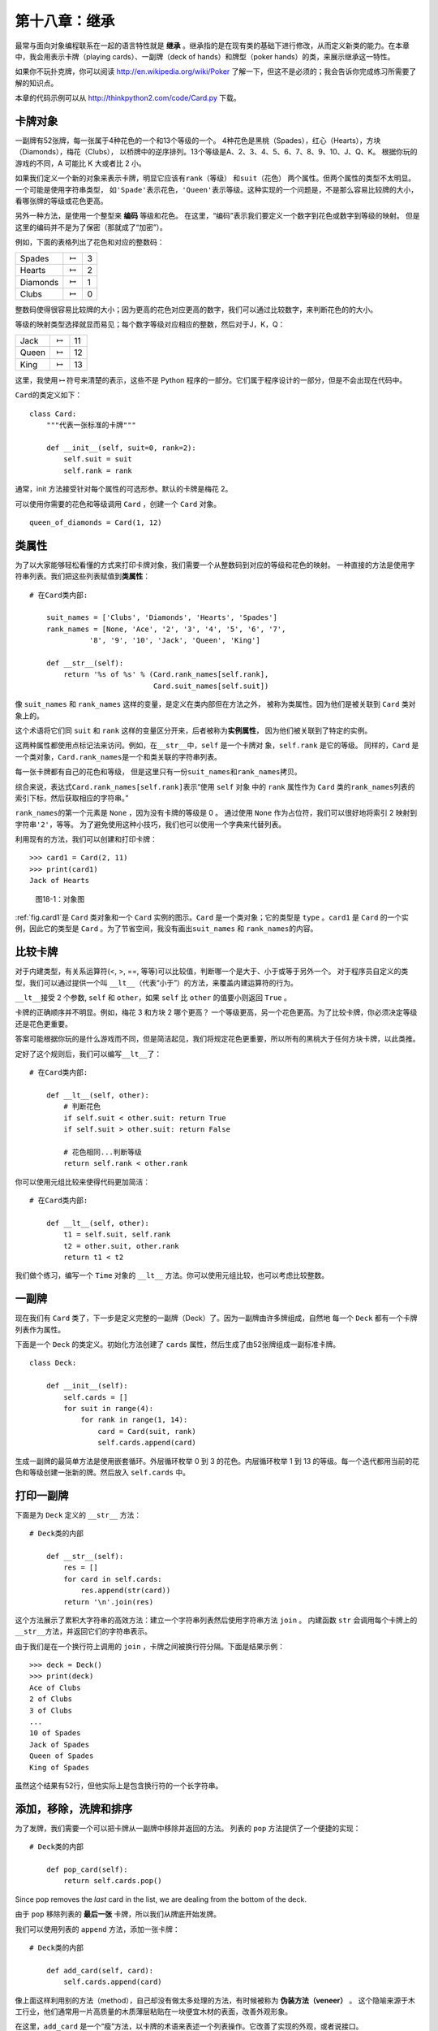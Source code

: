 第十八章：继承
===================

最常与面向对象编程联系在一起的语言特性就是 **继承** 。继承指的是在现有类的基础下进行修改，从而定义新类的能力。在本章中，我会用表示卡牌（playing cards）、一副牌（deck of hands）和牌型（poker hands）的类，来展示继承这一特性。

如果你不玩扑克牌，你可以阅读 http://en.wikipedia.org/wiki/Poker 了解一下，但这不是必须的；我会告诉你完成练习所需要了解的知识点。

本章的代码示例可以从 http://thinkpython2.com/code/Card.py 下载。

卡牌对象
------------

一副牌有52张牌，每一张属于4种花色的一个和13个等级的一个。
4种花色是黑桃（Spades），红心（Hearts），方块（Diamonds），梅花（Clubs），
以桥牌中的逆序排列。13个等级是A、2、3、4、5、6、7、8、9、10、J、Q、K。
根据你玩的游戏的不同，A 可能比 K 大或者比 2 小。

如果我们定义一个新的对象来表示卡牌，明显它应该有\ ``rank``\ （等级） 和\ ``suit``\ （花色）
两个属性。但两个属性的类型不太明显。一个可能是使用字符串类型，
如\ ``'Spade'``\ 表示花色，\ ``'Queen'``\ 表示等级。这种实现的一个问题是，不是那么容易比较牌的大小，看哪张牌的等级或花色更高。

另外一种方法，是使用一个整型来 **编码** 等级和花色。
在这里，“编码”表示我们要定义一个数字到花色或数字到等级的映射。
但是这里的编码并不是为了保密（那就成了“加密”）。

例如，下面的表格列出了花色和对应的整数码：

+------------+-------------------+-----+
| Spades     | :math:`\mapsto`   | 3   |
+------------+-------------------+-----+
| Hearts     | :math:`\mapsto`   | 2   |
+------------+-------------------+-----+
| Diamonds   | :math:`\mapsto`   | 1   |
+------------+-------------------+-----+
| Clubs      | :math:`\mapsto`   | 0   |
+------------+-------------------+-----+

整数码使得很容易比较牌的大小；因为更高的花色对应更高的数字，我们可以通过比较数字，来判断花色的的大小。

等级的映射类型选择就显而易见；每个数字等级对应相应的整数，然后对于J，K，Q：

+---------+-------------------+------+
| Jack    | :math:`\mapsto`   | 11   |
+---------+-------------------+------+
| Queen   | :math:`\mapsto`   | 12   |
+---------+-------------------+------+
| King    | :math:`\mapsto`   | 13   |
+---------+-------------------+------+

这里，我使用\ :math:`\mapsto`\ 符号来清楚的表示，这些不是 Python 程序的一部分。它们属于程序设计的一部分，但是不会出现在代码中。

\ ``Card``\ 的类定义如下：

::

    class Card:
        """代表一张标准的卡牌"""

        def __init__(self, suit=0, rank=2):
            self.suit = suit
            self.rank = rank

通常，init 方法接受针对每个属性的可选形参。默认的卡牌是梅花 2。

可以使用你需要的花色和等级调用 ``Card`` ，创建一个 ``Card`` 对象。

::

    queen_of_diamonds = Card(1, 12)

类属性
----------------

为了以大家能够轻松看懂的方式来打印卡牌对象，我们需要一个从整数码到对应的等级和花色的映射。
一种直接的方法是使用字符串列表。我们把这些列表赋值到\ **类属性**\ ：

::

    # 在Card类内部:

        suit_names = ['Clubs', 'Diamonds', 'Hearts', 'Spades']
        rank_names = [None, 'Ace', '2', '3', '4', '5', '6', '7', 
                  '8', '9', '10', 'Jack', 'Queen', 'King']

        def __str__(self):
            return '%s of %s' % (Card.rank_names[self.rank],
                                 Card.suit_names[self.suit])

像 ``suit_names`` 和 ``rank_names`` 这样的变量，是定义在类内部但在方法之外，
被称为类属性。因为他们是被关联到 ``Card`` 类对象上的。

这个术语将它们同 ``suit`` 和 ``rank`` 这样的变量区分开来，后者被称为\ **实例属性**\ ，
因为他们被关联到了特定的实例。

这两种属性都使用点标记法来访问。例如，在\ ``__str__``\ 中，``self`` 是一个卡牌对
象，``self.rank`` 是它的等级。
同样的，``Card`` 是一个类对象，``Card.rank_names``\ 是一个和类关联的字符串列表。

每一张卡牌都有自己的花色和等级，
但是这里只有一份\ ``suit_names``\ 和\ ``rank_names``\ 拷贝。

综合来说，表达式\ ``Card.rank_names[self.rank]``\ 表示“使用 ``self`` 对象
中的 ``rank`` 属性作为 ``Card`` 类的\ ``rank_names``\ 列表的索引下标，然后获取相应的字符串。”

\ ``rank_names``\ 的第一个元素是 ``None`` ，因为没有卡牌的等级是 0 。
通过使用 ``None`` 作为占位符，我们可以很好地将索引 2 映射到字符串\ ``'2'``\ ，等等。
为了避免使用这种小技巧，我们也可以使用一个字典来代替列表。

利用现有的方法，我们可以创建和打印卡牌：

::

    >>> card1 = Card(2, 11)
    >>> print(card1)
    Jack of Hearts

.. _fig.card1:

.. figure:: figs/card1.png
   :alt: 图18-1：对象图

   图18-1：对象图

\ :ref:`fig.card1`\ 是 ``Card`` 类对象和一个 ``Card`` 实例的图示。``Card`` 是一个类对象；它的类型是 ``type`` 。``card1`` 是 ``Card`` 的一个实例，因此它的类型是 ``Card`` 。为了节省空间，我没有画出\ ``suit_names`` 和 ``rank_names``\ 的内容。


比较卡牌
---------------

对于内建类型，有关系运算符(<, >, ==, 等等)可以比较值，判断哪一个是大于、小于或等于另外一个。
对于程序员自定义的类型，我们可以通过提供一个叫 \ ``__lt__``\ （代表“小于”）的方法，来覆盖内建运算符的行为。

\ ``__lt__``\ 接受 2 个参数, ``self`` 和 ``other``，如果 ``self`` 比 ``other`` 的值要小则返回 ``True`` 。

卡牌的正确顺序并不明显。例如，梅花 3 和方块 2 哪个更高？
一个等级更高，另一个花色更高。为了比较卡牌，你必须决定等级还是花色更重要。

答案可能根据你玩的是什么游戏而不同，但是简洁起见，我们将规定花色更重要，所以所有的黑桃大于任何方块卡牌，以此类推。

定好了这个规则后，我们可以编写\ ``__lt__``\ 了：

::

    # 在Card类内部:

        def __lt__(self, other):
            # 判断花色
            if self.suit < other.suit: return True
            if self.suit > other.suit: return False

            # 花色相同...判断等级
            return self.rank < other.rank

你可以使用元组比较来使得代码更加简洁：

::

    # 在Card类内部:

        def __lt__(self, other):
            t1 = self.suit, self.rank
            t2 = other.suit, other.rank
            return t1 < t2

我们做个练习，编写一个 ``Time`` 对象的 ``__lt__`` 方法。你可以使用元组比较，也可以考虑比较整数。

一副牌
---------

现在我们有 ``Card`` 类了，下一步是定义完整的一副牌（Deck）了。因为一副牌由许多牌组成，自然地
每一个 ``Deck`` 都有一个卡牌列表作为属性。

下面是一个 ``Deck`` 的类定义。初始化方法创建了 ``cards`` 属性，然后生成了由52张牌组成一副标准卡牌。

::

    class Deck:

        def __init__(self):
            self.cards = []
            for suit in range(4):
                for rank in range(1, 14):
                    card = Card(suit, rank)
                    self.cards.append(card)

生成一副牌的最简单方法是使用嵌套循环。外层循环枚举 0 到 3 的花色。内层循环枚举 1 到 13 
的等级。每一个迭代都用当前的花色和等级创建一张新的牌。然后放入 ``self.cards`` 中。

打印一副牌
-----------------

下面是为 ``Deck`` 定义的 ``__str__`` 方法：

::

    # Deck类的内部

        def __str__(self):
            res = []
            for card in self.cards:
                res.append(str(card))
            return '\n'.join(res)

这个方法展示了累积大字符串的高效方法：建立一个字符串列表然后使用字符串方法 ``join`` 。
内建函数 ``str`` 会调用每个卡牌上的\ ``__str__``\ 方法，并返回它们的字符串表示。

由于我们是在一个换行符上调用的 ``join`` ，卡牌之间被换行符分隔。下面是结果示例：

::

    >>> deck = Deck()
    >>> print(deck)
    Ace of Clubs
    2 of Clubs
    3 of Clubs
    ...
    10 of Spades
    Jack of Spades
    Queen of Spades
    King of Spades

虽然这个结果有52行，但他实际上是包含换行符的一个长字符串。

添加，移除，洗牌和排序
-----------------------------

为了发牌，我们需要一个可以把卡牌从一副牌中移除并返回的方法。
列表的 ``pop`` 方法提供了一个便捷的实现：

::

    # Deck类的内部

        def pop_card(self):
            return self.cards.pop()

Since pop removes the *last* card in the list, we are dealing from the
bottom of the deck.

由于 ``pop`` 移除列表的 **最后一张** 卡牌，所以我们从牌底开始发牌。

我们可以使用列表的 ``append`` 方法，添加一张卡牌：

::

    # Deck类的内部

        def add_card(self, card):
            self.cards.append(card)

像上面这样利用别的方法（method），自己却没有做太多处理的方法，有时候被称为 **伪装方法（veneer）** 。
这个隐喻来源于木工行业，他们通常用一片高质量的木质薄层粘贴在一块便宜木材的表面，改善外观形象。

在这里，``add_card`` 是一个“瘦”方法，以卡牌的术语来表述一个列表操作。它改善了实现的外观，或者说接口。

再举一个例子，我们可以用 ``random`` 模块中的 
``shuffle`` 函数，给 ``Deck`` 写一个叫 ``shuffle`` 的方法。

::

    # Deck类的内部
                
        def shuffle(self):
            random.shuffle(self.cards)

不要忘记了导入 ``random`` 。

我们做个练习，用列表的 ``sort`` 方法来写一个 ``Deck`` 的 ``sort`` 方法，给卡牌排序。
\ ``sort``\ 使用我们定义的\ ``__cmp__``\ 来决定排序顺序。


继承
-----------

继承指的是在现有类的基础下进行修改，从而定义新类的能力。例如，假设我们想定义一个类来代表手牌（hand），即玩家目前手里有的牌。手牌与一副牌（deck）类似：二者都由卡牌组成，都要求支持添加和移除卡牌的操作。

但二者也有区别；有些我们希望手牌具备的操作，对于 deck 来说并不合理。例如，在扑克牌中，我们可能需要比较两个手牌，比较哪方赢了。在桥牌中，我们可能需要计算手牌的得分，才好下注。

类之间有相似之处，但也存在不同，这时就可以用上继承了。你只需要在定义新类时，将现有类的名称放在括号里，即可继承现有类：

::

    class Hand(Deck):
        """Represents a hand of playing cards."""

这个定义表明，``Hand`` 继承自 ``Deck`` ；这意味着我们也可以对 ``Hands`` 使用 ``Deck`` 的\ ``pop_card``\ 和\ ``add_card``\ 方法。

当一个新类继承自一个现有类时，现有类被称为 **父类** ，新类被称为 **子类** 。

在此例中，``Hand`` 继承了 ``Deck`` 的\ ``__init__``\ 方法，但是它并没有满足我们的要求：init 方法应该为 ``Hand`` 初始化一个空的 ``cards`` 列表，而不是往手牌里添加 52 张新牌。

如果我们提供一个 ``Hand`` 的 init 方法，它会覆盖从 ``Deck`` 类继承来的同名方法。

::

    # Hand 类的内部

        def __init__(self, label=''):
            self.cards = []
            self.label = label

当你创建一个 ``Hand`` 时，Python 会调用这个 init 方法，而不是 ``Deck`` 中的同名方法。

::

    >>> hand = Hand('new hand')
    >>> hand.cards
    []
    >>> hand.label
    'new hand'

其它方法是从 ``Deck`` 继承来的，所以我们可以使用\ ``pop_card`` 和
``add_card``\ 来发牌：

::

    >>> deck = Deck()
    >>> card = deck.pop_card()
    >>> hand.add_card(card)
    >>> print(hand)
    King of Spades

很自然地，下一步就是把这些代码封装进一个叫\ ``move_cards``\ 的方法：

::

    # Deck类的内部

        def move_cards(self, hand, num):
            for i in range(num):
                hand.add_card(self.pop_card())

\ ``move_cards``\ 接受两个参数，一个是 ``Hand`` 对象，另一个是发牌的数量。
它会同时修改 ``self`` 和 ``hand`` ，然后返回 ``None`` 。

在有些游戏里面，卡牌从一个手牌移动到另外一个手牌，或者从手牌退还到牌堆里面。
任何这些操作都可以使用 \ ``move_cards``\ ：``self`` 可以是一个 ``Deck`` 或者一个 ``Hand`` ，而且尽管名字叫 ``hand`` ，它也可以是一个 ``Deck`` 。

继承是一个非常有用的特性。有了继承，一些重复性的代码可以写得非常的优雅。
继承有助于代码重用，因为你可以在不修改父类定义的前提下，就改变父类的行为。
在有些情况下，继承的结构反映了真实问题的结构，使得程序更易于理解。

另一方面，继承又有可能会使得程序更加难读。
当调用一个方法时，有时候搞不清楚去哪找它的定义。
相关的代码可能被分散在几个模块之中。
而且，许多用继承能完成的事情，不用继承也可以完成，有可能还完成得更好。


类图
--------------

到目前为止我们已经了解过栈图，它显示的是一个程序的状态；以及对象图，它显示的是一个对象的属性及其值。这些图代表了程序执行中的一个快照，所以它们随着程序的运行而变化。

它们也十分的详细；但有些时候显得过于详细了。类图是程序结构的一种更加抽象的表达。
它显示的是类和类之间的关系，而不是每个独立的对象。

类之间有如下几种关系：

-  一个类中的对象可以包含对另外一个类的对象的引用。例如，每一个矩形包含对点的引用，每一个 ``Deck`` 包含对许多 ``Card`` 的引用。这种关系被称为组合( **HAS-A** )，可以类似这样描述：“一个矩形有一个（has a）点”。

-  一个类可能继承自另外一个类。这种关系被称为继承(\ **IS-A**)，可以类似这样描述：“Hand is a kind of Deck”。

-  一个类可能强赖另一个类，因为前者中的对象接受后者中的对象作为参数，或者使用后者中的对象作为计算的一部分。这种关系被称为 **依赖** 。

类图是这些关系的图形化表示。例如，\ :ref:`fig.class1`\ 标明了 ``Card`` ， ``Deck`` 和
``Hand`` 之间的关系。

.. _fig.class1:

.. figure:: figs/class1.png
   :alt: 图18-2：类图

   图18-2：类图

带空心三角的箭头表示 IS-A 的关系；这里它表示 ``Hand`` 继承自 ``Deck`` 。

标准箭头表示 HAS-A 的关系；这里表示 ``Deck`` 包含对 ``Card`` 对象的引用。

箭头旁边的星号是一个复数（ **multiplicity** ）表达；它表示 ``Deck`` 包含多少个 ``Card`` 。一个复数表达可以是一个简单的数字(如 52 )，一个范围（如5..7）或者是\*，表示有任意数量的 ``Card`` 。

上图中没有标出依赖关系。这种关系通常使用虚线箭头表示。或者，如果有很多依赖关系的话，有时候会省略。

一个更详细的类图可能会显示 ``Deck`` 实际包含了一个由 ``Cards`` 组成的列表，但是通常类图中不会包含 ``list`` 和 ``dict`` 等内建类型。

数据封装
------------------

前面几章中描述了一种可以称为”面向对象设计“的开发计划。我们确定所需要的对象 —— 如``Point`` 、 ``Rectangle`` 和  ``Time`` —— 然后定义代表它们的类。
对于每个类来说，这个类对象和真实世界（或至少是数学世界）中的某种实体具有明显的对应关系。

但是有时有很难界定你需要的对象以及它们如何交互。在这个时候，你需要一个不同的开发计划。之前我们通过封装和泛化来编写函数接口，我们同样可以通过 **数据封装** 来编写类接口。

\ :ref:`markov`\ 一节中介绍的马尔科夫分析就是一个很好的例子。如果你从\ http://thinkpython2.com/code/markov.py \ 下载我的代码，你会发现它使用了两个全局变量 —— \ ``suffix_map``\ 和\ ``prefix``\ ，它们被多个函数进行读写。

::

    suffix_map = {}        
    prefix = ()            

因为这些变量是全局的，我们一次只能运行一个分析。如果我们读取了两个文本，
它们的前缀和后缀会被加入相同的数据结构（会使得输出文本混乱）。

如果想同时运行多个分析，并且保持它们的相互独立，我们可以把每个分析的状态封装到一个对象中。
下面是一个示例：

::

    class Markov:

        def __init__(self):
            self.suffix_map = {}
            self.prefix = ()    

下一步，我们把这些函数转换为方法。例如：下面是\ ``process_word``\ ：

::

        def process_word(self, word, order=2):
            if len(self.prefix) < order:
                self.prefix += (word,)
                return

            try:
                self.suffix_map[self.prefix].append(word)
            except KeyError:
                # if there is no entry for this prefix, make one
                self.suffix_map[self.prefix] = [word]

            self.prefix = shift(self.prefix, word)        

像这样改变一个程序 —— 改变设计而保持功能不变 —— 是代码重构的另一个例子（参见\ :ref:`refactoring`\ 一节）。

下面的例子给出了一种设计对象和方法的开发计划：


#. 首先编写读取全局变量的函数（如有必要）。

#. 一旦你让程序跑起来了，开始查找全局变量和使用它们的函数的联系。

#. 封装相关的变量作为一个对象的属性。

#. 转换相关函数为新类的方法。

我们做个练习，从 http://thinkpython2.com/code/markov.py 下载我的马尔科夫分析代码，然后按照上面所述的步骤，将全局变量封装为新类 ``Markov`` （注意M为大写）的属性。


调试
---------

继承会使得调试变得更加复杂，因为你可能不知道实际调用的是哪个类的方法。

假设你在写一个处理 ``Hand`` 对象的函数。你可能会想让它可以处理所有种类的 ``Hand`` ，如 ``PockerHands`` ，``BridgeHands`` ，等等。如果你调用类似 ``shuffle`` 这样的方法，你可能会得到 ``Deck`` 中定义的那个，
但是如果有任何一个子类覆盖了这个方法。你实际上得到的是子类的那个方法。这个行为通常是一件好事，但是容易让人混淆。

只要你不确定程序的执行流程，最简单的方法是在相关方法的开始处添加 ``print`` 语
句。如果 ``Deck.shuffle`` 打印一条如像 ``Running Deck.shuffle`` 的消息，那么随着程序的运行，它会追踪执行的流程。

另外一种方法是使用下面的函数，它接受一个对象和一个方法的名字（字符串格式）作
为参数，然后返回提供这个方法定义的类：

::

    def find_defining_class(obj, meth_name):
        for ty in type(obj).mro():
            if meth_name in ty.__dict__:
                return ty

例如：

::

    >>> hand = Hand()
    >>> find_defining_class(hand, 'shuffle')
    <class 'Card.Deck'>

所以 ``Hand`` 的 ``shuffle`` 方法是来自于 ``Deck`` 的。

\ ``find_defining_class``\ 使用 ``mro`` 方法获得将类对象（类型）的列表，
解释器将会从这里依次搜索哪个类提供了这个方法。“MOR”是“method resolution order”的简称，指的是Python “解析” 方法名时将搜索的一个类序列。

我提一个对程序设计的建议：当你覆盖一个方法时，新方法的接口应该与旧方法保持一致。
它们应该接受相同的参数，返回相同的类型，遵守相同的先决条件和后置条件。
如果你遵循这个原则，你会发现：任何你设计的函数，只要能用于一个父类的对象（
如 ``Deck`` ），就能够用于任何子类的实例（如 ``Hand`` 和 ``PockerHand`` ）。

如果你违背这条规则（该原则被称为“里氏代换原理”，英文为：Liskov substitution
principle），你的代码逻辑就会变得乱七八糟。

术语表
--------

编码（encode）：

    利用另一组值代表一组值，方法时构建二者之间的映射。

类属性（class attribute）：

    与类对象相关联的属性。类属性定义在类定义的内部，但在方法的外部。

实例属性（instance attribute）：

    与类的实例相关联的属性。

伪装方法（veneer）：
    
    提供另一个函数的不同接口，但不做太多计算的函数或方法。

继承（inheritance）：

    在此前定义的类的基础下进行修改，从而定义一个新类的能力。

父类（parent class）：

    子类所继承自的类。

子类（child class）：

    通过继承一个现有类创建的新类。

IS-A 关系：

    子类和父类之间的关系。

HAS-A 关系：

    两个类之中，有一个类包含对另一个类的实例的引用的关系。

依赖（dependency）：

    两个类之中，一个类的实例使用了另一个类的实例，但没有将其保存为属性的关系。

类图（class diagram）：

    表明程序中包含的类及其之间的关系的图示。

复数（multiplicity）：

    类图中的一种标记，表明在 HAS-A 关系中，某个对包含了多少个对另一个类实例的引用。

数据封装（data encapsulation）：

    一种程序开发计划，包括首先编写一个使用全局变量的原型，然后再讲全局变量变成实例属性的最终版代码。


练习题
---------

习题18-1
^^^^^^^^^^^^

针对以下程序，画一个 UML 类图，说明其中包含的类及其之间的关系。

::

    class PingPongParent:
        pass

    class Ping(PingPongParent):
        def __init__(self, pong):
            self.pong = pong


    class Pong(PingPongParent):
        def __init__(self, pings=None):
            if pings is None:
                self.pings = []
            else:
                self.pings = pings

        def add_ping(self, ping):
            self.pings.append(ping)

    pong = Pong()
    ping = Ping(pong)
    pong.add_ping(ping)


习题18-2
^^^^^^^^^^^^

为 ``Deck`` 编写一个叫 ``deal_hands`` 的方法，接受两个参数：手牌的数量以及每个手牌的卡牌数。它应该创建相应数量的 ``Hand`` 对象，给每个手牌发放相应数量的卡牌，然后返回一个 ``Hands`` 列表。

下面是扑克牌中可能的手牌（牌型），越往下值越大，几率越低：

对牌：
    
    两张相同牌面的牌

两对牌：

    两对相同牌面的牌

三条：

    三张等级相同的牌

顺子：

    五张连续的牌（A可高可低。如A-2-3-4-5是一个顺子,10-J-Q-K-A也
    是。但是Q-K-A-2-3就不是）

同花：

    五张花色一样的牌

三代二：

    三张等级一样的牌，另外两张等级一样的牌

四条：

    四张牌面一样的牌

同花顺：
    
    五张花色相同的等级连续的牌

.. _poker:

习题18-3
^^^^^^^^^^^^

下面这些习题的目的，是估算抽到不同手牌的几率。


#. 从\ http://thinkpython2.com/code \ 页面下载以下文件：

   Card.py
       : 本章中完整版本的Card , Deck和Hand类。

   PokerHand.py
       : 代表 poker hand 的不完整的实现，和一些测试代码。

#. 如果你运行 ``PokerHand.py`` ,它会发放 7 张牌的 poker hand，检查是否含有顺子。仔细阅读代码，再继续下面的内容。

#. 往 ``PokerHand.py`` 文件中添加叫做 ``has_pair`` 、 ``has_twopair`` 等方法，这些方法根据手牌是否满足相应的标准来返回 ``True`` 或 ``False`` 。你的代码应该可以正确地处理包含任意卡牌数量（虽然 5 和 7 是最常见的数量）的手牌。

#. 写一个叫 ``classify`` 的方法，计算出一个手牌的最高值分类，然后设置对应的 ``label`` 属性。例如，一个 7 张牌的手牌可能包含一个顺子和一个对子；那么它应该标注为“顺子”。

#. 确信你的分类方法是正确的之后，下一步是估算这些不同手牌出现的几率。在 ``PokerHand.py`` 中编写一个函数，完成洗牌，分牌，对牌分类，然后记录每种分类出现的次数。

#. 打印每种分类和对应频率的表格。运行你的程序，不断增加手牌的卡牌数量，直到输出的值保持在足够准确的范围。将你的结果和\ http://en.wikipedia.org/wiki/Hand_rankings \ 页面中的的值进行比较。

答案： http://thinkpython2.com/code/PokerHandSoln.py 。

**贡献者**
^^^^^^^^^^^

#. 翻译：`@bingjin`_
#. 校对：`@bingjin`_
#. 参考：`@carfly`_

.. _@bingjin: https://github.com/bingjin
.. _@bingjin: https://github.com/bingjin
.. _@carfly: https://github.com/carfly
